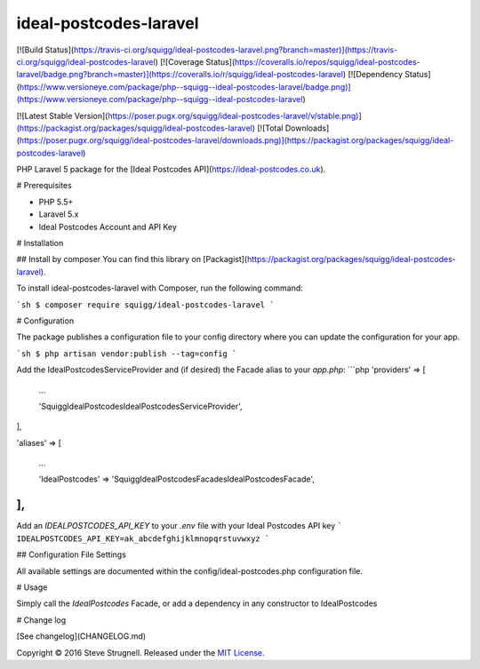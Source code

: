 ideal-postcodes-laravel
=============

[![Build Status](https://travis-ci.org/squigg/ideal-postcodes-laravel.png?branch=master)](https://travis-ci.org/squigg/ideal-postcodes-laravel)
[![Coverage Status](https://coveralls.io/repos/squigg/ideal-postcodes-laravel/badge.png?branch=master)](https://coveralls.io/r/squigg/ideal-postcodes-laravel)
[![Dependency Status](https://www.versioneye.com/package/php--squigg--ideal-postcodes-laravel/badge.png)](https://www.versioneye.com/package/php--squigg--ideal-postcodes-laravel)

[![Latest Stable Version](https://poser.pugx.org/squigg/ideal-postcodes-laravel/v/stable.png)](https://packagist.org/packages/squigg/ideal-postcodes-laravel)
[![Total Downloads](https://poser.pugx.org/squigg/ideal-postcodes-laravel/downloads.png)](https://packagist.org/packages/squigg/ideal-postcodes-laravel)

PHP Laravel 5 package for the [Ideal Postcodes API](https://ideal-postcodes.co.uk).

# Prerequisites

- PHP 5.5+
- Laravel 5.x
- Ideal Postcodes Account and API Key

# Installation

## Install by composer
You can find this library on [Packagist](https://packagist.org/packages/squigg/ideal-postcodes-laravel).

To install ideal-postcodes-laravel with Composer, run the following command:

```sh
$ composer require squigg/ideal-postcodes-laravel
```

# Configuration

The package publishes a configuration file to your config directory where you can update the configuration for your app.

```sh
$ php artisan vendor:publish --tag=config
```

Add the IdealPostcodesServiceProvider and (if desired) the Facade alias  to your `app.php`:
```php
'providers' => [

    ...

    'Squigg\IdealPostcodes\IdealPostcodesServiceProvider',

],

'aliases' => [

    ...

    'IdealPostcodes' => 'Squigg\IdealPostcodes\Facades\IdealPostcodesFacade',

],
```

Add an `IDEALPOSTCODES_API_KEY` to your `.env` file with your Ideal Postcodes API key
```
IDEALPOSTCODES_API_KEY=ak_abcdefghijklmnopqrstuvwxyz
```

## Configuration File Settings

All available settings are documented within the config/ideal-postcodes.php configuration file.

# Usage

Simply call the `\IdealPostcodes` Facade, or add a dependency in any constructor to IdealPostcodes

# Change log

[See changelog](CHANGELOG.md)



Copyright © 2016 Steve Strugnell. Released under the `MIT License <docs/license.rst>`_.
